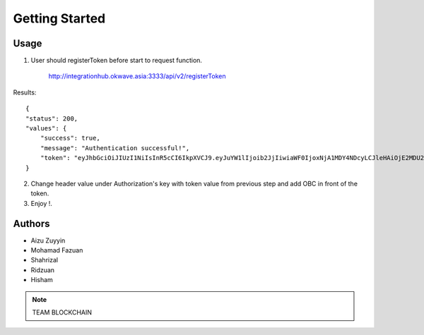 Getting Started
---------------

Usage
=====

1. User should registerToken before start to request function. 

    http://integrationhub.okwave.asia:3333/api/v2/registerToken

Results::

    {
    "status": 200,
    "values": {
        "success": true,
        "message": "Authentication successful!",
        "token": "eyJhbGciOiJIUzI1NiIsInR5cCI6IkpXVCJ9.eyJuYW1lIjoib2JjIiwiaWF0IjoxNjA1MDY4NDcyLCJleHAiOjE2MDU2NzMyNzJ9.nIZ-ItuWK_9zsXPyZ8yblhFFMNjB3Vku9GKABTFFRvs"
    }


2. Change header value under Authorization's key with token value from previous step and add OBC in front of the token.

3. Enjoy !.


Authors
=======

* Aizu Zuyyin
* Mohamad Fazuan
* Shahrizal
* Ridzuan
* Hisham

.. note::  TEAM BLOCKCHAIN